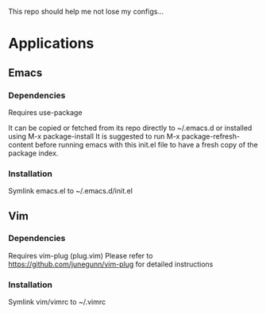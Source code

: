 This repo should help me not lose my configs...

* Applications

** Emacs
*** Dependencies
Requires use-package

It can be copied or fetched from its repo directly to ~/.emacs.d
or installed using M-x package-install
It is suggested to run M-x package-refresh-content before running emacs
with this init.el file to have a fresh copy of the package index.

*** Installation
Symlink emacs.el to ~/.emacs.d/init.el

** Vim
*** Dependencies
Requires vim-plug (plug.vim)
Please refer to https://github.com/junegunn/vim-plug for detailed
instructions

*** Installation
Symlink vim/vimrc to ~/.vimrc
